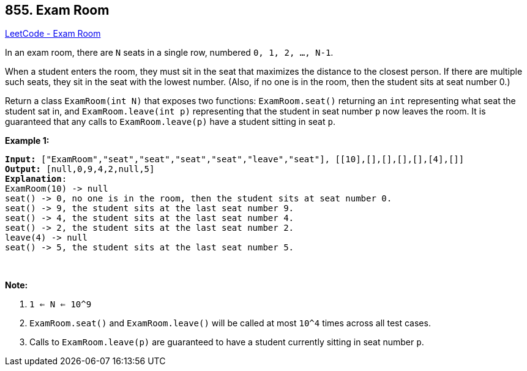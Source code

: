 == 855. Exam Room

https://leetcode.com/problems/exam-room/[LeetCode - Exam Room]

In an exam room, there are `N` seats in a single row, numbered `0, 1, 2, ..., N-1`.

When a student enters the room, they must sit in the seat that maximizes the distance to the closest person.  If there are multiple such seats, they sit in the seat with the lowest number.  (Also, if no one is in the room, then the student sits at seat number 0.)

Return a class `ExamRoom(int N)` that exposes two functions: `ExamRoom.seat()` returning an `int` representing what seat the student sat in, and `ExamRoom.leave(int p)` representing that the student in seat number `p` now leaves the room.  It is guaranteed that any calls to `ExamRoom.leave(p)` have a student sitting in seat `p`.

 

*Example 1:*

[subs="verbatim,quotes,macros"]
----
*Input:* ["ExamRoom","seat","seat","seat","seat","leave","seat"], [[10],[],[],[],[],[4],[]]
*Output:* [null,0,9,4,2,null,5]
*Explanation*:
ExamRoom(10) -> null
seat() -> 0, no one is in the room, then the student sits at seat number 0.
seat() -> 9, the student sits at the last seat number 9.
seat() -> 4, the student sits at the last seat number 4.
seat() -> 2, the student sits at the last seat number 2.
leave(4) -> null
seat() -> 5, the student sits at the last seat number 5.
----

​​​​​​​

*Note:*


. `1 <= N <= 10^9`
. `ExamRoom.seat()` and `ExamRoom.leave()` will be called at most `10^4` times across all test cases.
. Calls to `ExamRoom.leave(p)` are guaranteed to have a student currently sitting in seat number `p`.


